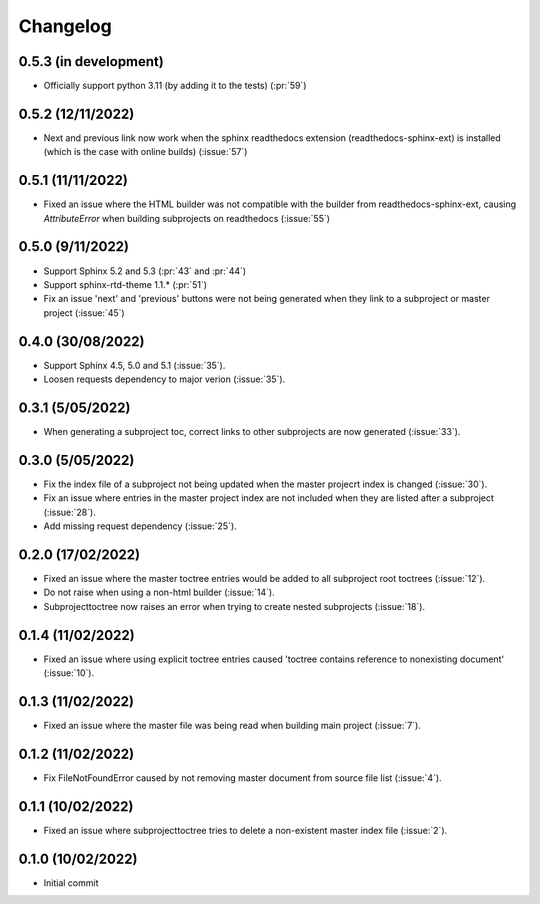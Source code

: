 
Changelog
*********

0.5.3 (in development)
----------------------
* Officially support python 3.11 (by adding it to the tests) (:pr:`59`)

0.5.2 (12/11/2022)
------------------
* Next and previous link now work when the sphinx readthedocs extension (readthedocs-sphinx-ext) is installed (which is the case with online builds) (:issue:`57`)

0.5.1 (11/11/2022)
------------------
* Fixed an issue where the HTML builder was not compatible with the builder from readthedocs-sphinx-ext, causing `AttributeError` when building subprojects on readthedocs (:issue:`55`)

0.5.0 (9/11/2022)
-----------------
* Support Sphinx 5.2 and 5.3 (:pr:`43` and :pr:`44`)
* Support sphinx-rtd-theme 1.1.* (:pr:`51`)
* Fix an issue 'next' and 'previous' buttons were not being generated when they link to a subproject or master project (:issue:`45`)

0.4.0 (30/08/2022)
------------------
* Support Sphinx 4.5, 5.0 and 5.1 (:issue:`35`).
* Loosen requests dependency to major verion (:issue:`35`).

0.3.1 (5/05/2022)
-----------------
* When generating a subproject toc, correct links to other subprojects are now generated (:issue:`33`).

0.3.0 (5/05/2022)
-----------------
* Fix the index file of a subproject not being updated when the master projecrt index is changed (:issue:`30`).
* Fix an issue where entries in the master project index are not included when they are listed after a subproject (:issue:`28`).
* Add missing request dependency (:issue:`25`).

0.2.0 (17/02/2022)
------------------
* Fixed an issue where the master toctree entries would be added to all subproject root toctrees (:issue:`12`).
* Do not raise when using a non-html builder (:issue:`14`).
* Subprojecttoctree now raises an error when trying to create nested subprojects (:issue:`18`).

0.1.4 (11/02/2022)
------------------
* Fixed an issue where using explicit toctree entries caused 'toctree contains reference to nonexisting document' (:issue:`10`).

0.1.3 (11/02/2022)
------------------
* Fixed an issue where the master file was being read when building main project (:issue:`7`).

0.1.2 (11/02/2022)
------------------
* Fix FileNotFoundError caused by not removing master document from source file list (:issue:`4`).

0.1.1 (10/02/2022)
------------------
* Fixed an issue where subprojecttoctree tries to delete a non-existent master index file (:issue:`2`).

0.1.0 (10/02/2022)
------------------
* Initial commit
